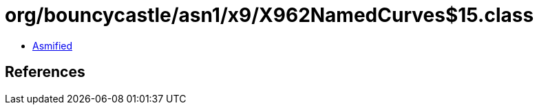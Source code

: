= org/bouncycastle/asn1/x9/X962NamedCurves$15.class

 - link:X962NamedCurves$15-asmified.java[Asmified]

== References

